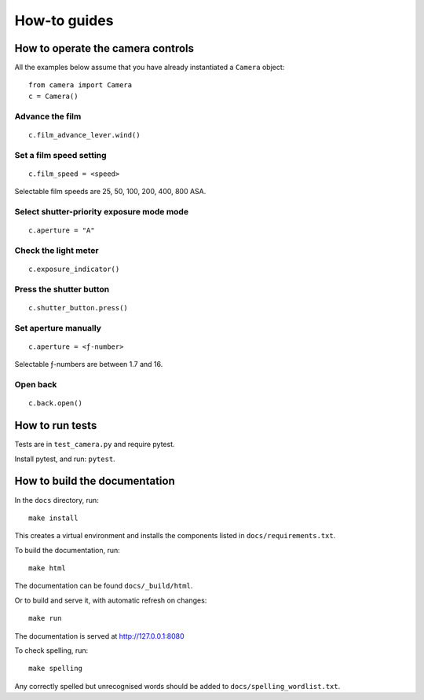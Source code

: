 .. _how-to:

How-to guides
=============

How to operate the camera controls
-------------------------------------

All the examples below assume that you have already instantiated a ``Camera`` object::

    from camera import Camera
    c = Camera()


Advance the film
~~~~~~~~~~~~~~~~~~~~

.. image:: /images/wind-film-lever.jpg
   :width: 50%
   :alt: 'Wind the film lever'

::

    c.film_advance_lever.wind()


Set a film speed setting
~~~~~~~~~~~~~~~~~~~~~~~~

.. image:: /images/set-film-speed.jpg
   :width: 100%
   :alt: 'Set the film speed'

::

    c.film_speed = <speed>

Selectable film speeds are 25, 50, 100, 200, 400, 800 ASA.


Select shutter-priority exposure mode mode
~~~~~~~~~~~~~~~~~~~~~~~~~~~~~~~~~~~~~~~~~~~

.. image:: /images/set-aperture-to-A.jpg
   :width: 50%
   :alt: 'Set aperture to "A"'


::

    c.aperture = "A"

Check the light meter
~~~~~~~~~~~~~~~~~~~~~~

.. image:: /images/check-exposure-indicator.jpg
   :width: 100%
   :alt: 'Check the light meter'

::

    c.exposure_indicator()

Press the shutter button
~~~~~~~~~~~~~~~~~~~~~~~~

.. image:: /images/take-photo.jpg
   :width: 100%
   :alt: 'Take a photo'

::

    c.shutter_button.press()


Set aperture manually
~~~~~~~~~~~~~~~~~~~~~~~~

.. image:: /images/set-aperture-manually.jpg
   :width: 100%
   :alt: 'Select the aperture manually'

::

    c.aperture = <ƒ-number>

Selectable ƒ-numbers are between 1.7 and 16.

Open back
~~~~~~~~~~~~~~~~~~~~~~~~

.. image:: /images/open-back.jpg
   :width: 100%
   :alt: 'Open the back of the camera'

::

    c.back.open()


How to run tests
----------------

Tests are in ``test_camera.py`` and require pytest.

Install pytest, and run: ``pytest``.


How to build the documentation
------------------------------

In the ``docs`` directory, run::

    make install

This creates a virtual environment and installs the components listed in ``docs/requirements.txt``.

To build the documentation, run::

    make html

The documentation can be found ``docs/_build/html``.

Or to build and serve it, with automatic refresh on changes::

    make run

The documentation is served at http://127.0.0.1:8080

To check spelling, run::

    make spelling

Any correctly spelled but unrecognised words should be added to ``docs/spelling_wordlist.txt``.

